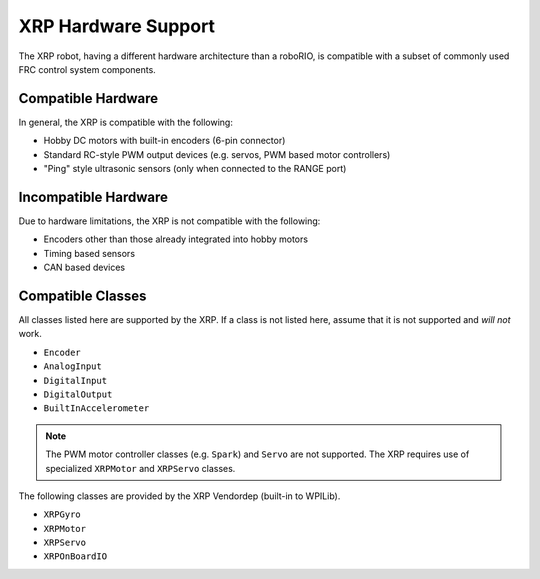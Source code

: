 XRP Hardware Support
====================

The XRP robot, having a different hardware architecture than a roboRIO, is compatible with a subset of commonly used FRC control system components.

Compatible Hardware
-------------------

In general, the XRP is compatible with the following:

- Hobby DC motors with built-in encoders (6-pin connector)
- Standard RC-style PWM output devices (e.g. servos, PWM based motor controllers)
- "Ping" style ultrasonic sensors (only when connected to the RANGE port)

Incompatible Hardware
---------------------

Due to hardware limitations, the XRP is not compatible with the following:

- Encoders other than those already integrated into hobby motors
- Timing based sensors
- CAN based devices

Compatible Classes
------------------

All classes listed here are supported by the XRP. If a class is not listed here, assume that it is not supported and *will not* work.

- ``Encoder``
- ``AnalogInput``
- ``DigitalInput``
- ``DigitalOutput``
- ``BuiltInAccelerometer``

.. note:: The PWM motor controller classes (e.g. ``Spark``) and ``Servo`` are not supported. The XRP requires use of specialized ``XRPMotor`` and ``XRPServo`` classes.

The following classes are provided by the XRP Vendordep (built-in to WPILib).

- ``XRPGyro``
- ``XRPMotor``
- ``XRPServo``
- ``XRPOnBoardIO``
